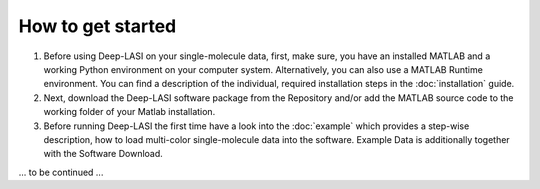 How to get started
=====

#.  Before using Deep-LASI on your single-molecule data, first, make sure, you have an 
    installed MATLAB and a working Python environment on your computer system. Alternatively,
    you can also use a MATLAB Runtime environment. You can find 
    a description of the individual, required installation steps in the :doc:`installation` guide.

#.  Next, download the Deep-LASI software package from the Repository and/or add 
    the MATLAB source code to the working folder of your Matlab installation. 

#.  Before running Deep-LASI the first time have a look into the :doc:`example` which
    provides a step-wise description, how to load multi-color single-molecule data into the software.
    Example Data is additionally together with the Software Download.

... to be continued ...
